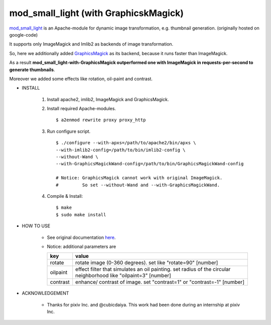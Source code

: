 ======================================
mod_small_light (with GraphicskMagick)
======================================

mod_small_light_ is an Apache-module for dynamic image transformation, e.g. thumbnail generation. (originally hosted on google-code)

.. _mod_small_light: http://code.google.com/p/smalllight/

It supports only ImageMagick and Imlib2 as backends of image transformation.

So, here we additionally added `GraphicsMagick`_ as its backend, because it runs faster than ImageMagick.

As a result **mod_small_light-with-GraphicsMagick outperformed one with ImageMagick in requests-per-second to generate thumbnails**.

.. _GraphicsMagick: http://www.graphicsmagick.org/

Moreover we added some effects like rotation, oil-paint and contrast.


* INSTALL

    #. Install apache2, imlib2, ImageMagick and GraphicsMagick.

    #. Install required Apache-modules. ::

        $ a2enmod rewrite proxy proxy_http

    #. Run configure script. ::

        $ ./configure --with-apxs=/path/to/apache2/bin/apxs \
        --with-imlib2-config=/path/to/bin/imlib2-config \
        --without-Wand \
        --with-GraphicsMagickWand-config=/path/to/bin/GraphicsMagickWand-config

        # Notice: GraphicsMagick cannot work with original ImageMagick.
        #         So set --without-Wand and --with-GraphicsMagickWand.


    #. Compile & Install::

        $ make
        $ sudo make install


* HOW TO USE

    * See original documentation here_.

      .. _here: http://code.google.com/p/smalllight/wiki/Install


    * Notice: additional parameters are


      ======== ===========================================================
      key      value
      ======== ===========================================================
      rotate   rotate image (0-360 degrees). set like "rotate=90" [number]
      oilpaint effect filter that simulates an oil painting. set radius of the circular neighborhood like "oilpaint=3" [number]
      contrast enhance/ contrast of image. set "contrast=1" or "contrast=-1" [number]
      ======== ===========================================================


* ACKNOWLEDGEMENT

    * Thanks for pixiv Inc. and @cubicdaiya. This work had been done during an internship at pixiv Inc.
